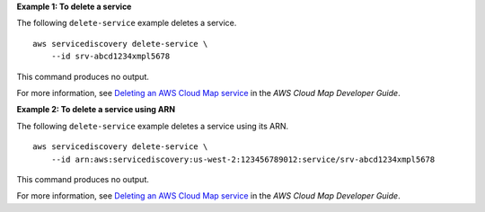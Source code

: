 **Example 1: To delete a service**

The following ``delete-service`` example deletes a service. ::

    aws servicediscovery delete-service \
        --id srv-abcd1234xmpl5678

This command produces no output.

For more information, see `Deleting an AWS Cloud Map service <https://docs.aws.amazon.com/cloud-map/latest/dg/deleting-services.html>`__ in the *AWS Cloud Map Developer Guide*.

**Example 2: To delete a service using ARN**

The following ``delete-service`` example deletes a service using its ARN. ::

    aws servicediscovery delete-service \
        --id arn:aws:servicediscovery:us-west-2:123456789012:service/srv-abcd1234xmpl5678

This command produces no output.

For more information, see `Deleting an AWS Cloud Map service <https://docs.aws.amazon.com/cloud-map/latest/dg/deleting-services.html>`__ in the *AWS Cloud Map Developer Guide*.
